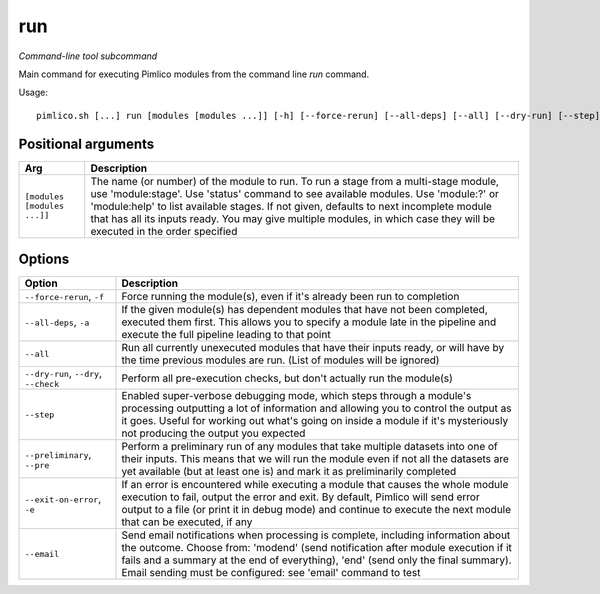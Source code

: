 .. _command_run:

run
~~~


*Command-line tool subcommand*


Main command for executing Pimlico modules from the command line `run` command.


Usage:

::

    pimlico.sh [...] run [modules [modules ...]] [-h] [--force-rerun] [--all-deps] [--all] [--dry-run] [--step] [--preliminary] [--exit-on-error] [--email {modend,end}]


Positional arguments
====================

+-----------------------------+---------------------------------------------------------------------------------------------------------------------------------------------------------------------------------------------------------------------------------------------------------------------------------------------------------------------------------------------------------------------------------------------+
| Arg                         | Description                                                                                                                                                                                                                                                                                                                                                                                 |
+=============================+=============================================================================================================================================================================================================================================================================================================================================================================================+
| ``[modules [modules ...]]`` | The name (or number) of the module to run. To run a stage from a multi-stage module, use 'module:stage'. Use 'status' command to see available modules. Use 'module:?' or 'module:help' to list available stages. If not given, defaults to next incomplete module that has all its inputs ready. You may give multiple modules, in which case they will be executed in the order specified |
+-----------------------------+---------------------------------------------------------------------------------------------------------------------------------------------------------------------------------------------------------------------------------------------------------------------------------------------------------------------------------------------------------------------------------------------+

Options
=======

+---------------------------------------+------------------------------------------------------------------------------------------------------------------------------------------------------------------------------------------------------------------------------------------------------------------------------------------------------------------------+
| Option                                | Description                                                                                                                                                                                                                                                                                                            |
+=======================================+========================================================================================================================================================================================================================================================================================================================+
| ``--force-rerun``, ``-f``             | Force running the module(s), even if it's already been run to completion                                                                                                                                                                                                                                               |
+---------------------------------------+------------------------------------------------------------------------------------------------------------------------------------------------------------------------------------------------------------------------------------------------------------------------------------------------------------------------+
| ``--all-deps``, ``-a``                | If the given module(s) has dependent modules that have not been completed, executed them first. This allows you to specify a module late in the pipeline and execute the full pipeline leading to that point                                                                                                           |
+---------------------------------------+------------------------------------------------------------------------------------------------------------------------------------------------------------------------------------------------------------------------------------------------------------------------------------------------------------------------+
| ``--all``                             | Run all currently unexecuted modules that have their inputs ready, or will have by the time previous modules are run. (List of modules will be ignored)                                                                                                                                                                |
+---------------------------------------+------------------------------------------------------------------------------------------------------------------------------------------------------------------------------------------------------------------------------------------------------------------------------------------------------------------------+
| ``--dry-run``, ``--dry``, ``--check`` | Perform all pre-execution checks, but don't actually run the module(s)                                                                                                                                                                                                                                                 |
+---------------------------------------+------------------------------------------------------------------------------------------------------------------------------------------------------------------------------------------------------------------------------------------------------------------------------------------------------------------------+
| ``--step``                            | Enabled super-verbose debugging mode, which steps through a module's processing outputting a lot of information and allowing you to control the output as it goes. Useful for working out what's going on inside a module if it's mysteriously not producing the output you expected                                   |
+---------------------------------------+------------------------------------------------------------------------------------------------------------------------------------------------------------------------------------------------------------------------------------------------------------------------------------------------------------------------+
| ``--preliminary``, ``--pre``          | Perform a preliminary run of any modules that take multiple datasets into one of their inputs. This means that we will run the module even if not all the datasets are yet available (but at least one is) and mark it as preliminarily completed                                                                      |
+---------------------------------------+------------------------------------------------------------------------------------------------------------------------------------------------------------------------------------------------------------------------------------------------------------------------------------------------------------------------+
| ``--exit-on-error``, ``-e``           | If an error is encountered while executing a module that causes the whole module execution to fail, output the error and exit. By default, Pimlico will send error output to a file (or print it in debug mode) and continue to execute the next module that can be executed, if any                                   |
+---------------------------------------+------------------------------------------------------------------------------------------------------------------------------------------------------------------------------------------------------------------------------------------------------------------------------------------------------------------------+
| ``--email``                           | Send email notifications when processing is complete, including information about the outcome. Choose from: 'modend' (send notification after module execution if it fails and a summary at the end of everything), 'end' (send only the final summary). Email sending must be configured: see 'email' command to test |
+---------------------------------------+------------------------------------------------------------------------------------------------------------------------------------------------------------------------------------------------------------------------------------------------------------------------------------------------------------------------+

